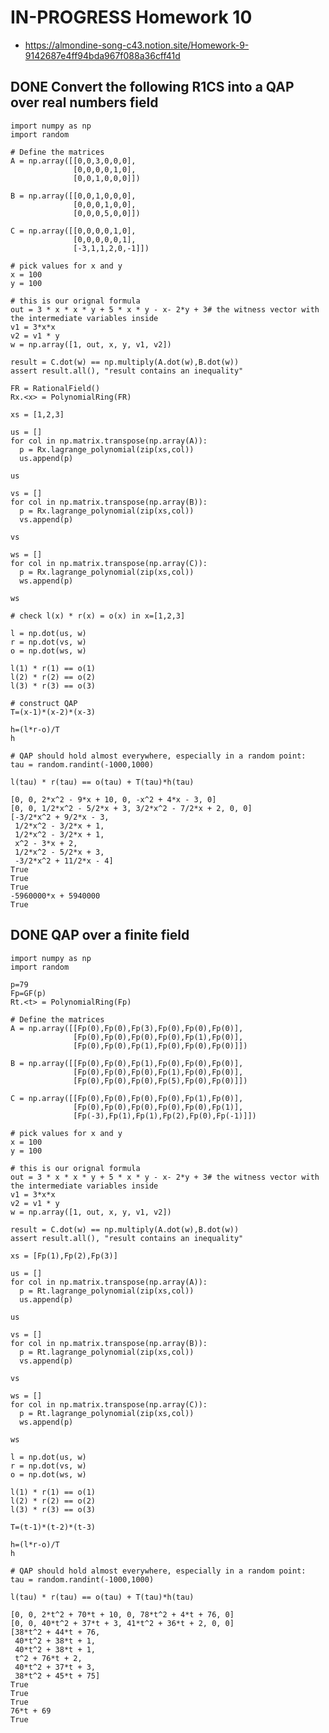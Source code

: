 * IN-PROGRESS Homework 10
- https://almondine-song-c43.notion.site/Homework-9-9142687e4ff94bda967f088a36cff41d
** DONE Convert the following R1CS into a QAP over real numbers field

#+BEGIN_SRC sage :session . :exports both
import numpy as np
import random

# Define the matrices
A = np.array([[0,0,3,0,0,0],
              [0,0,0,0,1,0],
              [0,0,1,0,0,0]])

B = np.array([[0,0,1,0,0,0],
              [0,0,0,1,0,0],
              [0,0,0,5,0,0]])

C = np.array([[0,0,0,0,1,0],
              [0,0,0,0,0,1],
              [-3,1,1,2,0,-1]])

# pick values for x and y
x = 100
y = 100

# this is our orignal formula
out = 3 * x * x * y + 5 * x * y - x- 2*y + 3# the witness vector with the intermediate variables inside
v1 = 3*x*x
v2 = v1 * y
w = np.array([1, out, x, y, v1, v2])

result = C.dot(w) == np.multiply(A.dot(w),B.dot(w))
assert result.all(), "result contains an inequality"
#+END_SRC

#+RESULTS:

#+BEGIN_SRC sage :session . :exports both
FR = RationalField()
Rx.<x> = PolynomialRing(FR)

xs = [1,2,3]

us = []
for col in np.matrix.transpose(np.array(A)):
  p = Rx.lagrange_polynomial(zip(xs,col))
  us.append(p)

us

vs = []
for col in np.matrix.transpose(np.array(B)):
  p = Rx.lagrange_polynomial(zip(xs,col))
  vs.append(p)

vs

ws = []
for col in np.matrix.transpose(np.array(C)):
  p = Rx.lagrange_polynomial(zip(xs,col))
  ws.append(p)

ws

# check l(x) * r(x) = o(x) in x=[1,2,3]

l = np.dot(us, w)
r = np.dot(vs, w)
o = np.dot(ws, w)

l(1) * r(1) == o(1)
l(2) * r(2) == o(2)
l(3) * r(3) == o(3)

# construct QAP
T=(x-1)*(x-2)*(x-3)

h=(l*r-o)/T
h

# QAP should hold almost everywhere, especially in a random point:
tau = random.randint(-1000,1000)

l(tau) * r(tau) == o(tau) + T(tau)*h(tau)
#+END_SRC

#+RESULTS:
#+begin_example
[0, 0, 2*x^2 - 9*x + 10, 0, -x^2 + 4*x - 3, 0]
[0, 0, 1/2*x^2 - 5/2*x + 3, 3/2*x^2 - 7/2*x + 2, 0, 0]
[-3/2*x^2 + 9/2*x - 3,
 1/2*x^2 - 3/2*x + 1,
 1/2*x^2 - 3/2*x + 1,
 x^2 - 3*x + 2,
 1/2*x^2 - 5/2*x + 3,
 -3/2*x^2 + 11/2*x - 4]
True
True
True
-5960000*x + 5940000
True
#+end_example

** DONE QAP over a finite field

#+BEGIN_SRC sage :session . :exports both
import numpy as np
import random

p=79
Fp=GF(p)
Rt.<t> = PolynomialRing(Fp)

# Define the matrices
A = np.array([[Fp(0),Fp(0),Fp(3),Fp(0),Fp(0),Fp(0)],
              [Fp(0),Fp(0),Fp(0),Fp(0),Fp(1),Fp(0)],
              [Fp(0),Fp(0),Fp(1),Fp(0),Fp(0),Fp(0)]])

B = np.array([[Fp(0),Fp(0),Fp(1),Fp(0),Fp(0),Fp(0)],
              [Fp(0),Fp(0),Fp(0),Fp(1),Fp(0),Fp(0)],
              [Fp(0),Fp(0),Fp(0),Fp(5),Fp(0),Fp(0)]])

C = np.array([[Fp(0),Fp(0),Fp(0),Fp(0),Fp(1),Fp(0)],
              [Fp(0),Fp(0),Fp(0),Fp(0),Fp(0),Fp(1)],
              [Fp(-3),Fp(1),Fp(1),Fp(2),Fp(0),Fp(-1)]])

# pick values for x and y
x = 100
y = 100

# this is our orignal formula
out = 3 * x * x * y + 5 * x * y - x- 2*y + 3# the witness vector with the intermediate variables inside
v1 = 3*x*x
v2 = v1 * y
w = np.array([1, out, x, y, v1, v2])

result = C.dot(w) == np.multiply(A.dot(w),B.dot(w))
assert result.all(), "result contains an inequality"

xs = [Fp(1),Fp(2),Fp(3)]

us = []
for col in np.matrix.transpose(np.array(A)):
  p = Rt.lagrange_polynomial(zip(xs,col))
  us.append(p)

us

vs = []
for col in np.matrix.transpose(np.array(B)):
  p = Rt.lagrange_polynomial(zip(xs,col))
  vs.append(p)

vs

ws = []
for col in np.matrix.transpose(np.array(C)):
  p = Rt.lagrange_polynomial(zip(xs,col))
  ws.append(p)

ws

l = np.dot(us, w)
r = np.dot(vs, w)
o = np.dot(ws, w)

l(1) * r(1) == o(1)
l(2) * r(2) == o(2)
l(3) * r(3) == o(3)

T=(t-1)*(t-2)*(t-3)

h=(l*r-o)/T
h

# QAP should hold almost everywhere, especially in a random point:
tau = random.randint(-1000,1000)

l(tau) * r(tau) == o(tau) + T(tau)*h(tau)
#+END_SRC

#+RESULTS:
#+begin_example
[0, 0, 2*t^2 + 70*t + 10, 0, 78*t^2 + 4*t + 76, 0]
[0, 0, 40*t^2 + 37*t + 3, 41*t^2 + 36*t + 2, 0, 0]
[38*t^2 + 44*t + 76,
 40*t^2 + 38*t + 1,
 40*t^2 + 38*t + 1,
 t^2 + 76*t + 2,
 40*t^2 + 37*t + 3,
 38*t^2 + 45*t + 75]
True
True
True
76*t + 69
True
#+end_example
